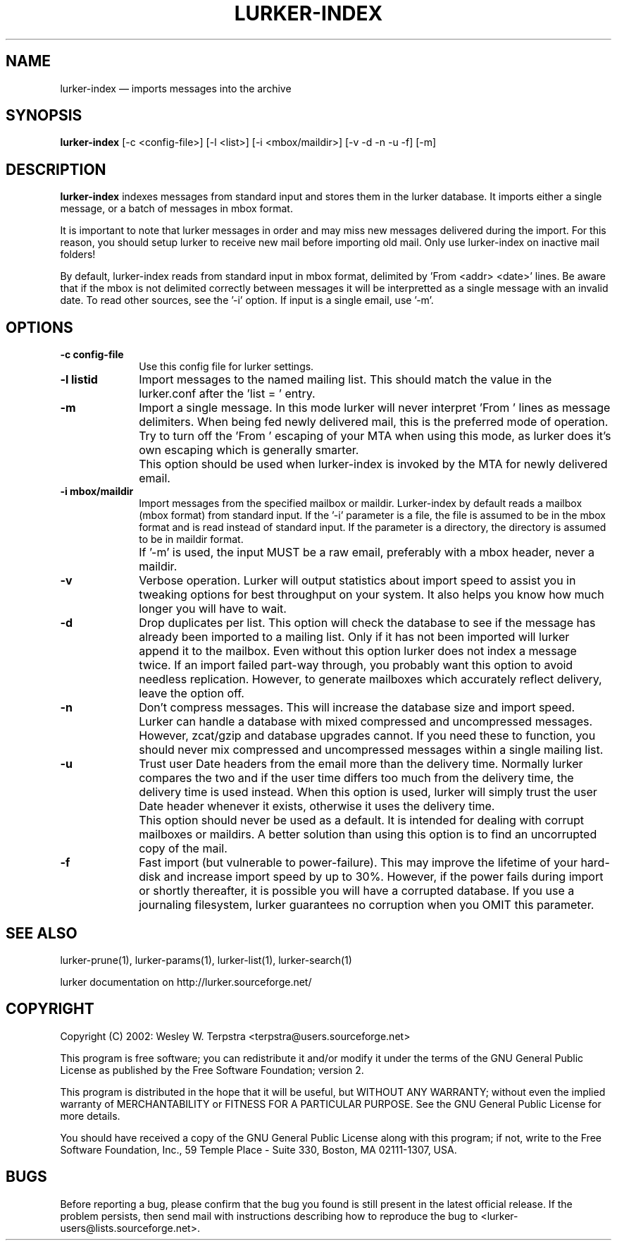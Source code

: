 .TH "LURKER\-INDEX" "1" 
.SH "NAME" 
lurker\-index \(em imports messages into the archive 
.SH "SYNOPSIS" 
.PP 
\fBlurker\-index\fR [\-c <config-file>]  [\-l <list>]  [\-i <mbox/maildir>]  [\-v \-d \-n \-u \-f]  [\-m]  
.SH "DESCRIPTION" 
.PP 
\fBlurker\-index\fR indexes messages from 
standard input and stores them in the lurker database. 
It imports either a single message, or a batch of messages 
in mbox format.  
.PP 
It is important to note that lurker messages  
in order and may miss new messages 
delivered during the import. For this reason, you should setup lurker  
to receive new mail before importing old mail. Only 
use lurker\-index on inactive mail folders! 
.PP 
By default, lurker\-index reads from standard input in mbox 
format, delimited by 'From <addr> <date>' lines.  
Be aware that if the mbox is not delimited correctly between 
messages it will be interpretted as a single message with an 
invalid date. To read other sources, see the '\-i' option. 
If input is a single email, use '\-m'. 
.SH "OPTIONS" 
.IP "\fB\-c config-file\fP" 10 
Use this config file for lurker settings. 
.IP "\fB\-l listid\fP" 10 
Import messages to the named mailing list. This should match 
the value in the lurker.conf after the 'list = ' entry. 
.IP "\fB\-m\fP" 10 
Import a single message. In this mode lurker will never 
interpret 'From ' lines as message delimiters. When being fed 
newly delivered mail, this is the preferred mode of operation.  
Try to turn off the 'From ' escaping of your MTA when using  
this mode, as lurker does it's own escaping which is generally 
smarter. 
.IP "" 10 
This option should be used when lurker\-index is invoked by 
the MTA for newly delivered email. 
.IP "\fB\-i mbox/maildir\fP" 10 
Import messages from the specified mailbox or maildir. 
Lurker\-index by default reads a mailbox 
(mbox format) from standard input. If the '\-i' parameter is a file, 
the file is assumed to be in the mbox format and is read instead 
of standard input.  If the parameter is a directory, the directory 
is assumed to be in maildir format. 
.IP "" 10 
If '\-m' is used, the input MUST be a raw email, 
preferably with a mbox header, never a maildir. 
.IP "\fB\-v\fP" 10 
Verbose operation. Lurker will output statistics about import 
speed to assist you in tweaking options for best throughput on 
your system. It also helps you know how much longer you will have 
to wait. 
.IP "\fB\-d\fP" 10 
Drop duplicates per list. This option will check the 
database to see if the message has already been imported to a 
mailing list. Only if it has not been imported will lurker append 
it to the mailbox. Even without this option lurker does not index 
a message twice. If an import failed part-way through, you 
probably want this option to avoid needless replication. However, 
to generate mailboxes which accurately reflect delivery, leave the 
option off. 
.IP "\fB\-n\fP" 10 
Don't compress messages. This will increase the database 
size and import speed. Lurker can handle a database with mixed 
compressed and uncompressed messages. However, zcat/gzip and 
database upgrades cannot. If you need these to function, you 
should never mix compressed and uncompressed messages within a 
single mailing list. 
.IP "\fB\-u\fP" 10 
Trust user Date headers from the email more than the delivery  
time. Normally lurker compares the two and if the user time differs 
too much from the delivery time, the delivery time is used instead. 
When this option is used, lurker will simply trust the user Date 
header whenever it exists, otherwise it uses the delivery time. 
.IP "" 10 
This option should never be used as a default. It is intended 
for dealing with corrupt mailboxes or maildirs. A better solution 
than using this option is to find an uncorrupted copy of the mail. 
 
.IP "\fB\-f\fP" 10 
Fast import (but vulnerable to power-failure). This may 
improve the lifetime of your hard-disk and increase import speed 
by up to 30%. However, if the power fails during import or shortly 
thereafter, it is possible you will have a corrupted database. If 
you use a journaling filesystem, lurker guarantees no corruption 
when you OMIT this parameter. 
.SH "SEE ALSO" 
.PP 
lurker\-prune(1), lurker\-params(1), lurker\-list(1), lurker\-search(1) 
.PP 
lurker documentation on http://lurker.sourceforge.net/ 
.SH "COPYRIGHT" 
.PP 
Copyright (C) 2002: Wesley W. Terpstra <terpstra@users.sourceforge.net> 
 
.PP 
This program is free software; you can redistribute it and/or modify 
it under the terms of the GNU General Public License as published by 
the Free Software Foundation; version 2. 
 
.PP 
This program is distributed in the hope that it will be useful, 
but WITHOUT ANY WARRANTY; without even the implied warranty of 
MERCHANTABILITY or FITNESS FOR A PARTICULAR PURPOSE.  See the 
GNU General Public License for more details. 
 
.PP 
You should have received a copy of the GNU General Public License 
along with this program; if not, write to the Free Software 
Foundation, Inc., 59 Temple Place \- Suite 330, 
Boston, MA 02111-1307, USA. 
 
.SH "BUGS" 
.PP 
Before reporting a bug, please confirm that the bug you found is 
still present in the latest official release. If the problem persists, 
then send mail with instructions describing how to reproduce the bug to 
<lurker\-users@lists.sourceforge.net>. 
.\" created by instant / docbook-to-man, Mon 24 Apr 2006, 01:15 
